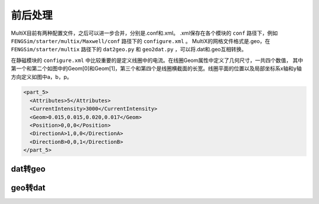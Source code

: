 	   
**********************
前后处理
**********************

MultiX目前有两种配置文件，之后可以进一步合并，分别是.conf和.xml。
.xml保存在各个模块的 ``conf`` 路径下，例如 ``FENGSim/starter/multix/Maxwell/conf`` 路径下的 ``configure.xml`` 。
MultiX的网格文件格式是.geo，在 ``FENGSim/starter/multix`` 路径下的 ``dat2geo.py`` 和 ``geo2dat.py`` ，可以将.dat和.geo互相转换。

在静磁模块的 ``configure.xml`` 中比较重要的是定义线圈中的电流。在线圈Geom属性中定义了几何尺寸，一共四个数值，
其中第一个和第二个如图中的Geom[0]和Geom[1]，第三个和第四个是线圈横截面的长宽。线圈平面的位置以及局部坐标系x轴和y轴方向定义如图中a，b，p。

.. code-block:: xml

      <part_5>
	<Attributes>5</Attributes>
      	<CurrentIntensity>3000</CurrentIntensity>
	<Geom>0.015,0.015,0.020,0.017</Geom>
	<Position>0,0,0</Position>
	<DirectionA>1,0,0</DirectionA>
	<DirectionB>0,0,1</DirectionB>
      </part_5>

.. image:: fig/coil.png
   :scale: 50 %
   :alt: alternate text
   :align: center


	   
--------------------
dat转geo
--------------------

.. image:: fig/dat2geo.png
   :scale: 50 %
   :alt: alternate text
   :align: center

--------------------
geo转dat
--------------------

.. image:: fig/geo2dat.png
   :scale: 50 %
   :alt: alternate text
   :align: center
